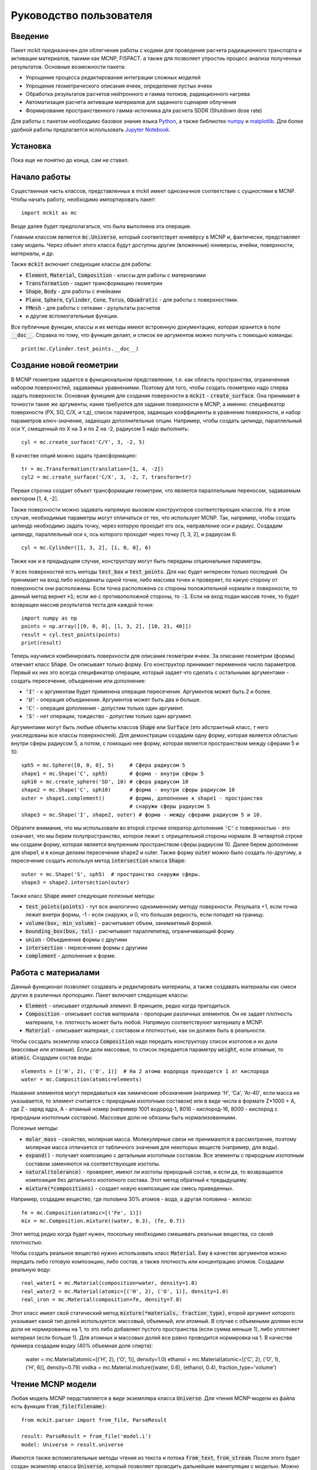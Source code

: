 .. _tutorial:

Руководство пользователя
========================

Введение
--------

Пакет mckit предназначен для облегчения работы с кодами для проведения расчета
радиационного транспорта и активации материалов, такими как MCNP, FISPACT.
а также для позволяет упростиь процесс анализа полученных результатов. Основные
возможности пакета:

* Упрощение процесса редактирования интеграции сложных моделей

* Упрощение геометрического описания ячеек, определение пустых ячеек

* Обработка результатов расчетов нейтронного и гамма потоков, радиационного
  нагрева

* Автоматизация расчета активации материалов для заданного сценария облучения

* Формирование пространственного гамма-источника для расчета SDDR (Shutdown
  dose rate)

Для работы с пакетом необходимо базовое знание языка
`Python <https://www.python.org/>`_, а также библиотек `numpy <www.numpy.org/>`_
и `matplotlib <https://matplotlib.org/>`_. Для более удобной работы предлагается
использовать `Jupyter Notebook <http://jupyter.org/>`_.

Установка
---------

Пока еще не понятно до конца, сам не ставил.

Начало работы
-------------

Существенная часть классов, представленных в mckit имеет однозначное
соответствие с сущностями в MCNP. Чтобы начать работу, необходимо импортировать
пакет::

    import mckit as mc

Везде далее будет предполагаться, что была выполнена эта операция.

Главным классом является :code:`mc.Universe`, который соответствует юнивёрсу в
MCNP и, фактически, представляет саму модель. Через объект этого класса будут
доступны другие (вложенные) юниверсы, ячейки, поверхности, материалы, и др.

Также :code:`mckit` включает следующие классы для работы:

* :code:`Element`, :code:`Material`, :code:`Composition` - классы для работы с
  материалами

* :code:`Transformation` - задает трансформацию геометрии

* :code:`Shape`, :code:`Body` - для работы с ячейками

* :code:`Plane`, :code:`Sphere`, :code:`Cylinder`, :code:`Cone`, :code:`Torus`,
  :code:`GQuadratic` - для работы с поверхностями.

* :code:`FMesh` - для работы с сетками - рузультаты расчетов

* и другие вспомогательные функции.

Все публичные функции, классы и их методы имеют встроенную документацию, которая
хранится в поле :code:`__doc__`. Справка по тому, что функция делает, и список
ее аргументов можно получить с помощью команды::

    print(mc.Cylinder.test_points.__doc__)


Создание новой геометрии
------------------------

В MCNP геометрия задается в функциональном представлении, т.е. как область
пространства, ограниченная набором поверхностей, задаваемых уравнениями. Поэтому
для того, чтобы создать геометрию надо сперва задать поверхности. Основная
функциия для создания поверхности в :code:`mckit` - :code:`create_surface`.
Она принимает в точности такие же аргументы, какие требуются для задания
поверхности в MCNP, а именно: спецификатор поверхности (PX, SO, C/X, и т.д),
список параметров, задающих коэффициенты в уравнении поверхности, и набор
параметров ключ-значение, задающих дополнительные опции. Например, чтобы
создать цилиндр, параллельный оси Y, смещенный по X на 3 и по Z на -2, радиусом
5 надо выполнить::

    cyl = mc.create_surface('C/Y', 3, -2, 5)

В качестве опций можно задать трансформацию::

    tr = mc.Transformation(translation=[1, 4, -2])
    cyl2 = mc.create_surface('C/X', 3, -2, 7, transform=tr)

Первая строчка создает объект трансформации геометрии, что является параллельным
переносом, задаваемым вектором [1, 4, -2].

Также поверхности можно задавать напрямую вызовом конструкторов соответствующих
классов. Но в этом случае, необходимые параметры могут отличаться от тех, что
использует MCNP. Так, например, чтобы создать цилиндр необходимо задать точку,
через которую проходит его ось, направление оси и радиус. Создадим цилиндр,
параллельный оси x, ось которого проходит через точку [1, 3, 2], и радиусом 6::

    cyl = mc.Cylinder([1, 3, 2], [1, 0, 0], 6)

Также как и в предыдущем случае, конструктору могут быть переданы опциональные
параметры.

У всех поверхностей есть методы :code:`test_box` и :code:`test_points`. Для нас
будет интересен только последний. Он принимает на вход либо координаты одной
точки, либо массива точек и проверяет, по какую сторону от поверхности они
расположены. Если точка расположена со стороны положительной нормали к
поверхности, то данный метод вернет :code:`+1`; если же с противоположной
стороны, то :code:`-1`. Если на вход подан массив точек, то будет возвращен
массив результатов теста для каждой точки::

    import numpy as np
    points = np.array([[0, 0, 0], [1, 3, 2], [10, 21, 40]])
    result = cyl.test_points(points)
    print(result)

Теперь научимся комбинировать поверхности для описания геометрии ячеек. За
описание геометрии (формы) отвечает класс :code:`Shape`. Он описывает только
форму. Его конструктор принимает переменное число параметров. Первый их них
это всегда спецификатор операции, который задает что сделать с остальными
аргументами - создать пересечение, объединение или дополнение:

* :code:`'I'` - к аргументам будет применена операция пересечения. Аргументов
  может быть 2 и более.

* :code:`'U'` - операция объединения. Аргументов может быть два и больше.

* :code:`'C'` - операция дополнения - допустим только один аргумент.

* :code:`'S'` - нет операции, тождество - допустим только один аргумент.

Аргументами могут быть любые объекты классов :code:`Shape` или :code:`Surface`
(это абстрактный класс, т него унаследованы все классы поверхностей). Для
демонстрации создадим одну форму, которая является областью внутри сферы
радиусом 5, а потом, с помощью нее форму, которая является пространством между
сферами 5 и 10::

    sph5 = mc.Sphere([0, 0, 0], 5)     # Сфера радиусом 5
    shape1 = mc.Shape('C', sph5)       # форма - внутри сферы 5
    sph10 = mc.create_sphere('SO', 10) # сфера радиусом 10
    shape2 = mc.Shape('C', sph10)      # форма - внутри сферы радиусом 10
    outer = shape1.complement()        # форма, дополнение к shape1 - пространство
                                       # снаружи сферы радиусом 5
    shape3 = mc.Shape('I', shape2, outer) # форма - между сферами радиусом 5 и 10.

Обратите внимание, что мы использовали во второй строчке оператор дополнения
:code:`'C'` с поверхностью - это означает, что мы берем полупространство,
которое лежит с отрицательной стороны нормали. В четвертой строке мы создаем
форму, которая является внутренним пространством сферы радиусом 10. Далее берем
дополнение для shape1, и в конце делаем пересечение shape2 и outer. Также
форму :code:`outer` можно было создать по-другому, а пересечение создать
используя метод :code:`intersection` класса :code:`Shape`::

    outer = mc.Shape('S', sph5)  # пространство снаружи сферы.
    shape3 = shape2.intersection(outer)

Также класс :code:`Shape` имеет следующие полезные методы:

* :code:`test_points(points)` - тут все аналогично одноименному методу
  поверхности. Резульата +1, если точка лежит внетри формы, -1 - если снаружи,
  и 0, что большая редкость, если попадет на границу.

* :code:`volume(box, min_volume)` - расчитывает объем, занимаетмый формой.

* :code:`bounding_box(box, tol)` - расчитывает параллепипед, ограничивающий
  форму.

* :code:`union` - Объединение формы с другими

* :code:`intersection` - пересечение формы с другими

* :code:`complement` - дополнение к форме.


Работа с материалами
--------------------

Данный функционал позволяет создавать и редактировать материалы, а также
создавать материалы как смеси других в различных пропорциях. Пакет включает
следующие классы:

* :code:`Element` - описывает отдельный элемент. В принципе, редко когда
  пригодиться.

* :code:`Composition` - описывает состав материала - пропорции различных
  элементов. Он не задает плотность материала, т.е. плотность может быть
  любой. Напрямую соответствуюет материалу в MCNP.

* :code:`Material` - описывает материал, с составом и плотностью, как он
  должен быть в реальности.

Чтобы сосздать экземпляр класса :code:`Composition` надо передать конструктору
список изотопов и их доли (массовые или атомные). Если доли массовые, то список
передается параметру :code:`weight`, если атомные, то :code:`atomic`. Создадим
состав воды::

    elements = [('H', 2), ('O', 1)]  # На 2 атома водорода приходится 1 ат кислорода
    water = mc.Composition(atomic=elements)

Названия элементов могут передаваться как химические обозначения (например
'H', 'Ca', 'Ar-40', если масса не указывается, то элемент считается с природным
изотопным составом) или в виде числа в формате Z*1000 + A, где Z - заряд ядра,
A - атомный номер (например 1001 водород-1, 8016 - кислород-16, 8000 - кислород
с природным изотопным составом). Массовые доли не обязаны быть нормализованными.

Полезные методы:

* :code:`molar_mass` - свойство, молярная масса. Молекулярные связи не
  принимаются в рассмотрение, поэтому молярная масса отличается от табличного
  значения для некоторых веществ (например, для воды).

* :code:`expand()` - получает композицию с детальным изотопным составом.
  Все элементы с природным изотопным составом заменяются на соответствующие
  изотопы.

* :code:`natural(tolerance)` - проверяет, имеют ли изотопы природный состав, и
  если да, то возвращается композиция без детального изотопного состава.
  Этот метод обратный к предыдущему.

* :code:`mixture(*compositions)` - создает новую композицию как смесь
  приведенных.

Например, создадим вещество, где половина 30% атомов - вода, а другая половина -
железо::

    fe = mc.Composition(atomic=[('Fe', 1)])
    mix = mc.Composition.mixture((water, 0.3), (fe, 0.7))

Этот метод редко когда будет нужен, поскольку необходимо смешивать  реальные
вещества, со своей плотностью.

Чтобы создать реальное вещество нужно использовать класс :code:`Material`.
Ему в качестве аргументов можно передать либо готовую композицию, либо состав,
а также плотность или концентрацию атомов. Создадим реальную воду::

    real_water1 = mc.Material(composition=water, density=1.0)
    real_water2 = mc.Material(atomic=[('H', 2), ('O', 1)], density=1.0)
    real_iron = mc.Material(composition=fe, density=7.8)

Этот класс имеет свой статический метод :code:`mixture(*materials, fraction_type)`,
второй аргумент которого указывает какой тип долей используется: массовый,
объемный, или атомный. В случае с объемными долями если доли не нормированны на
1, то это либо добавляет пустого пространства (если сумма меньше 1), либо
уплотняет материал (если больше 1). Для атомных и массовых долей все равно
проводится нормировка на 1. В качестве примера создадим водку (40% объемная
доля спирта):

    water = mc.Material(atomic=[('H', 2), ('O', 1)], density=1.0)
    ethanol = mc.Material(atomic=[('C', 2), ('O', 1), ('H', 6)], density=0.79)
    vodka = mc.Material.mixture((water, 0.6), (ethanol, 0.4), fraction_type='volume')


Чтение MCNP модели
------------------

Любая модель MCNP пердставляется в виде экземпляра класса :code:`Universe`.
Для чтения MCNP-модели из файла есть функция :code:`from_file(filename)`::

    from mckit.parser import from_file, ParseResult

    result: ParseResult = from_file('model.i')
    model: Universe = result.universe

Имеются также вспомогательные методы чтения из текста и потока :code:`from_text`, :code:`from_stream`.
После этого будет создан экземпляр класса :code:`Universe`, который позволяет
проводить дальнейшие манипуляции с моделью. Можно получить список всех вложенных
юниверсов с помощью метода :code:`get_universes()`. Он вернет список имен всех
вложенных юниверсов. Затем можно получить объект вложенного юниверса по имени:
:code:`select_universe(name)`.


Упрощение геометрии
-------------------

Чтение результатов MCNP расчета
-------------------------------

Расчет активации
----------------

Shut-down dose rate
-------------------
